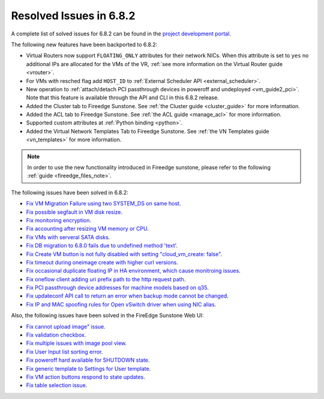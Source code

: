 .. _resolved_issues_682:

Resolved Issues in 6.8.2
--------------------------------------------------------------------------------

A complete list of solved issues for 6.8.2 can be found in the `project development portal <https://github.com/OpenNebula/one/milestone/73?closed=1>`__.


The following new features have been backported to 6.8.2:

- Virtual Routers now support ``FLOATING_ONLY`` attributes for their network NICs. When this attribute is set to ``yes`` no additional IPs are allocated for the VMs of the VR, :ref:`see more information on the Virtual Router guide <vrouter>`.
- For VMs with resched flag add ``HOST_ID`` to :ref:`External Scheduler API <external_scheduler>`.
- New operation to :ref:`attach/detach PCI passthrough devices in poweroff and undeployed <vm_guide2_pci>`. Note that this feature is available through the API and CLI in this 6.8.2 release.
- Added the Cluster tab to Fireedge Sunstone. See :ref:`the Cluster guide <cluster_guide>` for more information.
- Added the ACL tab to Fireedge Sunstone. See :ref:`the ACL guide <manage_acl>` for more information.
- Supported custom attributes at :ref:`Python binding <python>`.
- Added the Virtual Network Templates Tab to Fireedge Sunstone. See :ref:`the VN Templates guide <vn_templates>` for more information.

.. note::
   In order to use the new functionality introduced in Fireedge sunstone, please refer to the following :ref:`guide <fireedge_files_note>`.

The following issues have been solved in 6.8.2:

- `Fix VM Migration Failure using two SYSTEM_DS on same host <https://github.com/OpenNebula/one/issues/6379>`__.
- `Fix possible segfault in VM disk resize <https://github.com/OpenNebula/one/issues/6432>`__.
- `Fix monitoring encryption <https://github.com/OpenNebula/one/issues/6445>`__.
- `Fix accounting after resizing VM memory or CPU <https://github.com/OpenNebula/one/issues/6387>`__.
- `Fix VMs with serveral SATA disks <https://github.com/OpenNebula/one/issues/5705>`__.
- `Fix DB migration to 6.8.0 fails due to undefined method 'text' <https://github.com/OpenNebula/one/issues/6453>`__.
- `Fix Create VM button is not fully disabled with setting "cloud_vm_create: false" <https://github.com/OpenNebula/one/issues/6450>`__.
- `Fix timeout during oneimage create with higher curl versions <https://github.com/OpenNebula/one/issues/6431>`__.
- `Fix occasional duplicate floating IP in HA environment, which cause monitroing issues <https://github.com/OpenNebula/one/issues/6372>`__.
- `Fix oneflow client adding uri prefix path to the http request path <https://github.com/OpenNebula/one/issues/5768>`__.
- `Fix PCI passthrough device addresses for machine models based on q35 <https://github.com/OpenNebula/one/issues/6372>`__.
- `Fix updateconf API call to return an error when backup mode cannot be changed <https://github.com/OpenNebula/one/issues/6400>`__.
- `Fix IP and MAC spoofing rules for Open vSwitch driver when using NIC alias <https://github.com/OpenNebula/one/issues/6483>`__.


Also, the following issues have been solved in the FireEdge Sunstone Web UI:

- `Fix cannot upload image" issue <https://github.com/OpenNebula/one/issues/6423>`__.
- `Fix validation checkbox <https://github.com/OpenNebula/one/issues/6418>`__.
- `Fix multiple issues with image pool view <https://github.com/OpenNebula/one/issues/6380>`__.
- `Fix User Input list sorting error <https://github.com/OpenNebula/one/issues/6229>`__.
- `Fix poweroff hard available for SHUTDOWN state <https://github.com/OpenNebula/one/issues/6448>`__.
- `Fix generic template to Settings for User template <https://github.com/OpenNebula/one/issues/6219>`__.
- `Fix VM action buttons respond to state updates <https://github.com/OpenNebula/one/issues/6384>`__.
- `Fix table selection issue <https://github.com/OpenNebula/one/issues/6507>`__.
